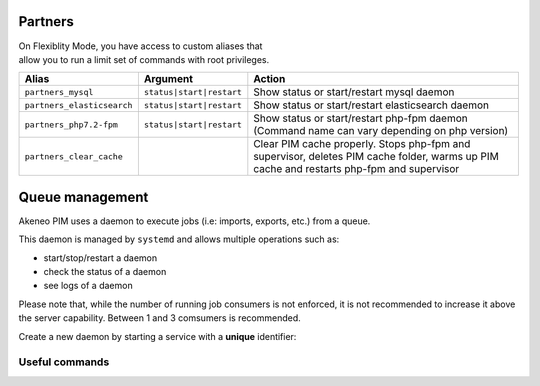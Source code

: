 Partners
========

| On Flexiblity Mode, you have access to custom aliases that
| allow you to run a limit set of commands with root privileges.

+----------------------------+--------------------------+--------------------------------------------------------------------------------------------------------------------------------------------+
| Alias                      | Argument                 | Action                                                                                                                                     |
+============================+==========================+============================================================================================================================================+
| ``partners_mysql``         | ``status|start|restart`` | Show status or start/restart mysql daemon                                                                                                  |
+----------------------------+--------------------------+--------------------------------------------------------------------------------------------------------------------------------------------+
| ``partners_elasticsearch`` | ``status|start|restart`` | Show status or start/restart elasticsearch daemon                                                                                          |
+----------------------------+--------------------------+--------------------------------------------------------------------------------------------------------------------------------------------+
| ``partners_php7.2-fpm``    | ``status|start|restart`` | Show status or start/restart php-fpm daemon (Command name can vary depending on php version)                                               |
+----------------------------+--------------------------+--------------------------------------------------------------------------------------------------------------------------------------------+
| ``partners_clear_cache``   |                          | Clear PIM cache properly. Stops php-fpm and supervisor, deletes PIM cache folder, warms up PIM cache and restarts php-fpm and supervisor   |
+----------------------------+--------------------------+--------------------------------------------------------------------------------------------------------------------------------------------+

Queue management
================

Akeneo PIM uses a daemon to execute jobs (i.e: imports, exports, etc.) from a queue.

This daemon is managed by ``systemd`` and allows multiple operations such as:

- start/stop/restart a daemon
- check the status of a daemon
- see logs of a daemon

Please note that, while the number of running job consumers is not enforced, it is not recommended
to increase it above the server capability. Between 1 and 3 comsumers is recommended.

Create a new daemon by starting a service with a **unique** identifier:

.. code-block:: bash
    :linenos:

    # Launch the daemon #1
    partners_systemctl start pim_job_queue@1

    # Launch the daemon #2
    partners_systemctl start pim_job_queue@2

    # Check the status of the daemon
    partners_systemctl status pim_job_queue@1

    # Stop the daemon
    partners_systemctl stop pim_job_queue@1

    # See real time logs for daemon #2
    journalctl --unit=pim_job_queue@2 -f

Useful commands
---------------

.. code-block:: bash
    :linenos:

    # check the status of all running queues
    systemctl status 'pim_job_queue@*' --state=active

    # see logs for job consumer "foo", append with "-f" for real time display.
    journalctl --unit=pim_job_queue@2 -f
